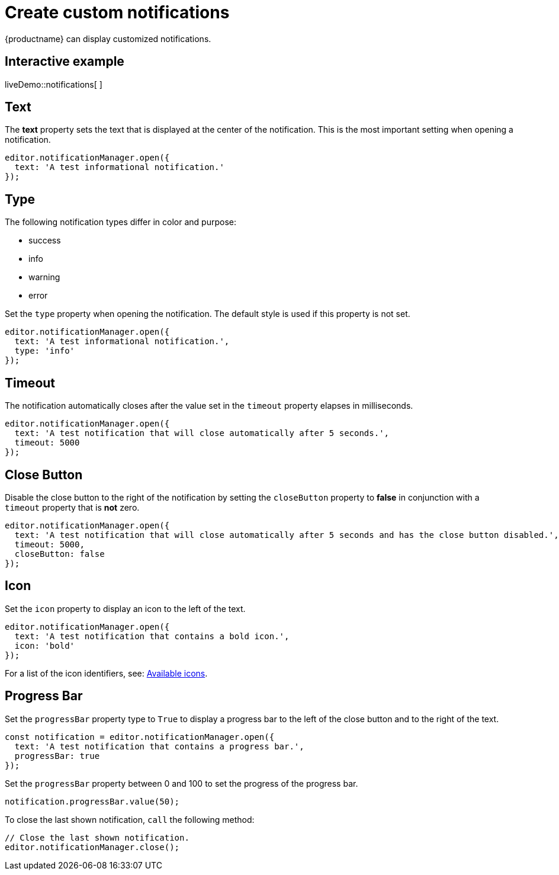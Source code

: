 = Create custom notifications

:title_nav: Notifications
:description_short: Learn how to make custom notifications.
:description: Learn how to make custom dialogs with NotificationManager.
:keywords: custom notification notifications cdn notificationmanager

{productname} can display customized notifications.

== Interactive example

liveDemo::notifications[ ]

== Text

The *text* property sets the text that is displayed at the center of the notification. This is the most important setting when opening a notification.

[source,js]
----
editor.notificationManager.open({
  text: 'A test informational notification.'
});
----

== Type

The following notification types differ in color and purpose:

* success
* info
* warning
* error

Set the `+type+` property when opening the notification. The default style is used if this property is not set.

[source,js]
----
editor.notificationManager.open({
  text: 'A test informational notification.',
  type: 'info'
});
----

== Timeout

The notification automatically closes after the value set in the `+timeout+` property elapses in milliseconds.

[source,js]
----
editor.notificationManager.open({
  text: 'A test notification that will close automatically after 5 seconds.',
  timeout: 5000
});
----

== Close Button

Disable the close button to the right of the notification by setting the `+closeButton+` property to *false* in conjunction with a `+timeout+` property that is *not* zero.

[source,js]
----
editor.notificationManager.open({
  text: 'A test notification that will close automatically after 5 seconds and has the close button disabled.',
  timeout: 5000,
  closeButton: false
});
----

== Icon

Set the `+icon+` property to display an icon to the left of the text.

[source,js]
----
editor.notificationManager.open({
  text: 'A test notification that contains a bold icon.',
  icon: 'bold'
});
----

For a list of the icon identifiers, see: xref:editor-icon-identifiers.adoc[Available icons].

== Progress Bar

Set the `+progressBar+` property type to `+True+` to display a progress bar to the left of the close button and to the right of the text.

[source,js]
----
const notification = editor.notificationManager.open({
  text: 'A test notification that contains a progress bar.',
  progressBar: true
});
----

Set the `+progressBar+` property between 0 and 100 to set the progress of the progress bar.

[source,js]
----
notification.progressBar.value(50);
----

To close the last shown notification, `+call+` the following method:

[source,js]
----
// Close the last shown notification.
editor.notificationManager.close();
----

